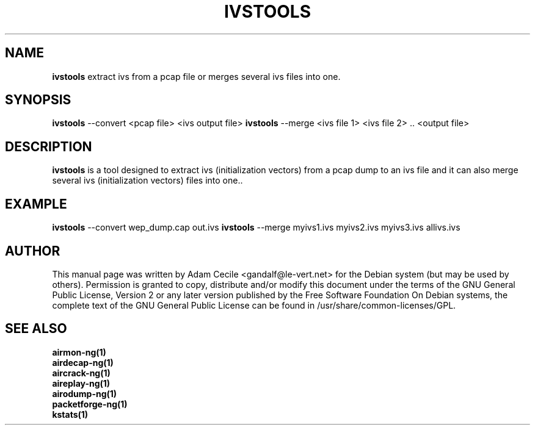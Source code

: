 .TH IVSTOOLS 1 "September 2006" "Version 0.6.2"

.SH NAME
.B ivstools
extract ivs from a pcap file or merges several ivs files into one.
.SH SYNOPSIS
.B ivstools
--convert <pcap file> <ivs output file>
.B ivstools
--merge <ivs file 1> <ivs file 2> .. <output file>
.SH DESCRIPTION
.BI ivstools
is a tool designed to extract ivs (initialization vectors) from a pcap dump to an ivs file and it can also merge several ivs (initialization vectors) files into one..
.SH EXAMPLE
.B ivstools
--convert wep_dump.cap out.ivs
.B ivstools
--merge myivs1.ivs myivs2.ivs myivs3.ivs allivs.ivs
.SH AUTHOR
This manual page was written by Adam Cecile <gandalf@le-vert.net> for the Debian system (but may be used by others).
Permission is granted to copy, distribute and/or modify this document under the terms of the GNU General Public License, Version 2 or any later version published by the Free Software Foundation
On Debian systems, the complete text of the GNU General Public License can be found in /usr/share/common-licenses/GPL.
.SH SEE ALSO
.br
.B airmon-ng(1)
.br
.B airdecap-ng(1)
.br
.B aircrack-ng(1)
.br
.B aireplay-ng(1)
.br
.B airodump-ng(1)
.br
.B packetforge-ng(1)
.br
.B kstats(1)
